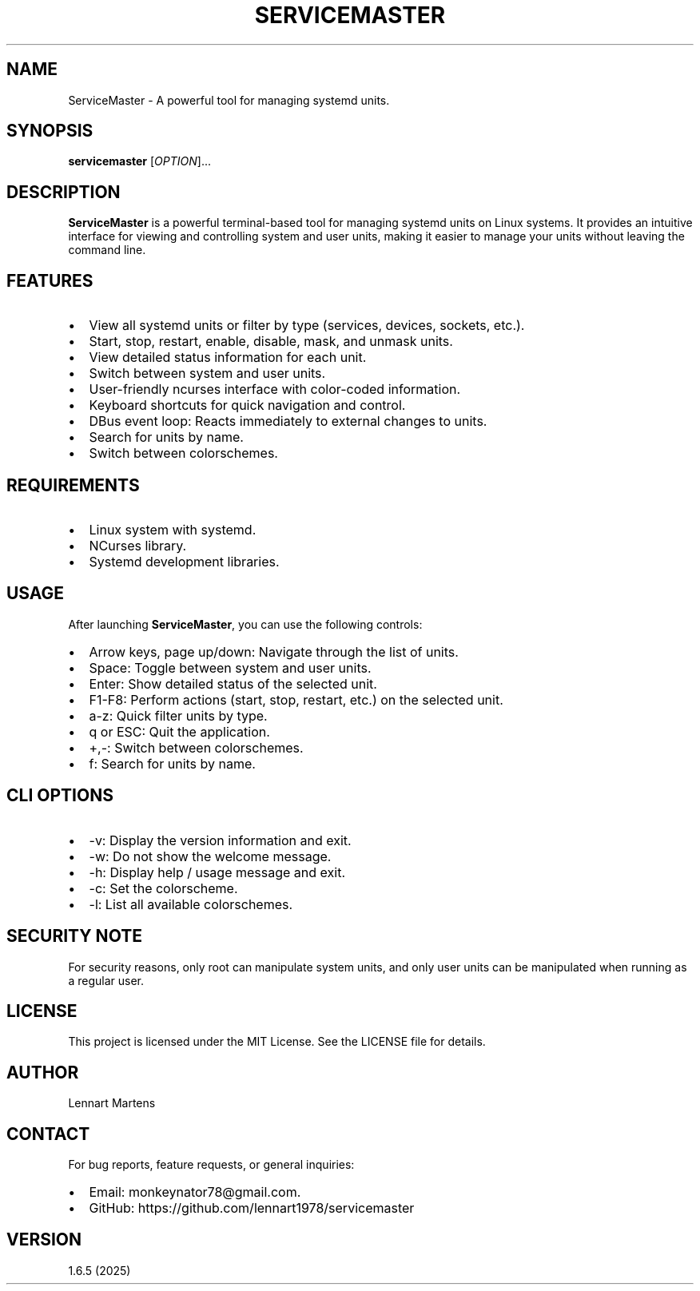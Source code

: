 .TH SERVICEMASTER 1 "ServiceMaster 1.6.5" "User Commands"
.SH NAME
ServiceMaster \- A powerful tool for managing systemd units.
.SH SYNOPSIS
.B servicemaster
[\fIOPTION\fR]...
.SH DESCRIPTION
\fBServiceMaster\fR is a powerful terminal-based tool for managing systemd units on Linux systems. It provides an intuitive interface for viewing and controlling system and user units, making it easier to manage your units without leaving the command line.

.SH FEATURES
.IP \[bu] 2
View all systemd units or filter by type (services, devices, sockets, etc.).
.IP \[bu] 2
Start, stop, restart, enable, disable, mask, and unmask units.
.IP \[bu] 2
View detailed status information for each unit.
.IP \[bu] 2
Switch between system and user units.
.IP \[bu] 2
User-friendly ncurses interface with color-coded information.
.IP \[bu] 2
Keyboard shortcuts for quick navigation and control.
.IP \[bu] 2
DBus event loop: Reacts immediately to external changes to units.
.IP \[bu] 2
Search for units by name.
.IP \[bu] 2
Switch between colorschemes.

.SH REQUIREMENTS
.IP \[bu] 2
Linux system with systemd.
.IP \[bu] 2
NCurses library.
.IP \[bu] 2
Systemd development libraries.

.SH USAGE
After launching \fBServiceMaster\fR, you can use the following controls:
.IP \[bu] 2
Arrow keys, page up/down: Navigate through the list of units.
.IP \[bu] 2
Space: Toggle between system and user units.
.IP \[bu] 2
Enter: Show detailed status of the selected unit.
.IP \[bu] 2
F1-F8: Perform actions (start, stop, restart, etc.) on the selected unit.
.IP \[bu] 2
a-z: Quick filter units by type.
.IP \[bu] 2
q or ESC: Quit the application.
.IP \[bu] 2
+,-: Switch between colorschemes.
.IP \[bu] 2
f: Search for units by name.

.SH CLI OPTIONS
.IP \[bu] 2
-v: Display the version information and exit.
.IP \[bu] 2
-w: Do not show the welcome message.
.IP \[bu] 2
-h: Display help / usage message and exit.
.IP \[bu] 2
-c: Set the colorscheme.
.IP \[bu] 2
-l: List all available colorschemes.

.SH SECURITY NOTE
For security reasons, only root can manipulate system units, and only user units can be manipulated when running as a regular user.

.SH LICENSE
This project is licensed under the MIT License. See the LICENSE file for details.

.SH AUTHOR
Lennart Martens

.SH CONTACT
For bug reports, feature requests, or general inquiries:
.IP \[bu] 2
Email: monkeynator78@gmail.com.
.IP \[bu] 2
GitHub: https://github.com/lennart1978/servicemaster

.SH VERSION
1.6.5 (2025)
